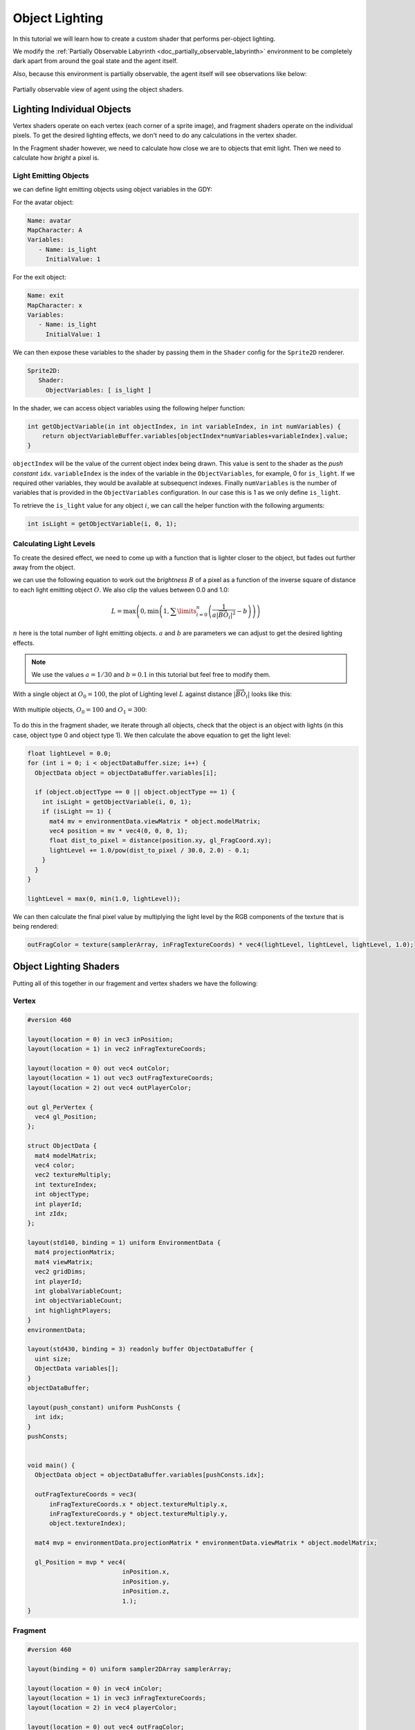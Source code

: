 .. _doc_tutorials_custom_shaders_object_lighting:

################
Object Lighting
################

In this tutorial we will learn how to create a custom shader that performs per-object lighting. 

We modify the :ref:`Partially Observable Labyrinth <doc_partially_observable_labyrinth>` environment to be completely dark apart from around the goal state and the agent itself.


.. raw:: html

   <div class="figure align-center" id="vid1">
      <video onloadeddata="this.play();" playsinline loop muted height="10%">

         <source src="../../../_static/video/tutorials/custom_shaders/object_lighting/global_video_test.mp4"
                    type="video/mp4">

            Sorry, your browser doesn't support embedded videos.
      </video>
      <p class="caption"><span class="caption-text">Environment rendered with global observer</span><a class="headerlink" href="#vid1">¶</a></p>
   </div>  

Also, because this environment is partially observable, the agent itself will see observations like below:

.. figure:: img/reset_partial.png
    :width: 15%
    :align: center

    Partially observable view of agent using the object shaders.


***************************
Lighting Individual Objects
***************************

Vertex shaders operate on each vertex (each corner of a sprite image), and fragment shaders operate on the individual pixels. To get the desired lighting effects, we don't need to do any calculations in the vertex shader.

In the Fragment shader however, we need to calculate how close we are to objects that emit light. Then we need to calculate how *bright* a pixel is.

Light Emitting Objects
======================

we can define light emitting objects using object variables in the GDY:

For the avatar object:

.. code:: yaml

   Name: avatar
   MapCharacter: A
   Variables:
      - Name: is_light
        InitialValue: 1

For the exit object:

.. code:: yaml

   Name: exit
   MapCharacter: x
   Variables:
      - Name: is_light
        InitialValue: 1


We can then expose these variables to the shader by passing them in the ``Shader`` config for the ``Sprite2D`` renderer.

.. code:: yaml

   Sprite2D:
      Shader:
        ObjectVariables: [ is_light ]

In the shader, we can access object variables using the following helper function:

.. code:: glsl
   
   int getObjectVariable(in int objectIndex, in int variableIndex, in int numVariables) {
       return objectVariableBuffer.variables[objectIndex*numVariables+variableIndex].value;
   }


``objectIndex`` will be the value of the current object index being drawn. This value is sent to the shader as the `push constant` ``idx``.
``variableIndex`` is the index of the variable in the ``ObjectVariables``, for example, 0 for ``is_light``. If we required other variables, they would be available at subsequenct indexes.
Finally ``numVariables`` is the number of variables that is provided in the ``ObjectVariables`` configuration. In our case this is 1 as we only define ``is_light``.

To retrieve the ``is_light`` value for any object :math:`i`,  we can call the helper function with the following arguments:

.. code:: glsl

   int isLight = getObjectVariable(i, 0, 1);

Calculating Light Levels
========================

To create the desired effect, we need to come up with a function that is lighter closer to the object, but fades out further away from the object.

we can use the following equation to work out the *brightness* :math:`B` of a pixel as a function of the inverse square of distance to each light emitting object :math:`O`. We also clip the values between 0.0 and 1.0:

.. math:: L = \max \left(0, \min \left(1, \sum\limits_{i=0}^n \left(\frac{1}{a|\overrightarrow{BO_i}|^2} - b\right)\right)\right)

:math:`n` here is the total number of light emitting objects. :math:`a` and :math:`b` are parameters we can adjust to get the desired lighting effects. 

.. note:: We use the values :math:`a=1/30` and :math:`b=0.1` in this tutorial but feel free to modify them. 

With a single object at :math:`O_0 = 100`, the plot of Lighting level :math:`L` against distance :math:`|\overrightarrow{BO_i}|`   looks like this:

.. figure:: img/lighting_single.png
   :width: 50%
   :align: center


With multiple objects, :math:`O_0 = 100` and :math:`O_1 = 300`:

.. figure:: img/lighting_multiple.png
   :width: 50%
   :align: center

To do this in the fragment shader, we iterate through all objects, check that the object is an object with lights (in this case, object type 0 and object type 1). We then calculate the above equation to get the light level:

.. code:: glsl

   float lightLevel = 0.0;
   for (int i = 0; i < objectDataBuffer.size; i++) {
     ObjectData object = objectDataBuffer.variables[i];
 
     if (object.objectType == 0 || object.objectType == 1) {
       int isLight = getObjectVariable(i, 0, 1);
       if (isLight == 1) {
         mat4 mv = environmentData.viewMatrix * object.modelMatrix;
         vec4 position = mv * vec4(0, 0, 0, 1);
         float dist_to_pixel = distance(position.xy, gl_FragCoord.xy);
         lightLevel += 1.0/pow(dist_to_pixel / 30.0, 2.0) - 0.1;
       }
     }
   }
 
   lightLevel = max(0, min(1.0, lightLevel));

We can then calculate the final pixel value by multiplying the light level by the RGB components of the texture that is being rendered:

.. code:: glsl
 
   outFragColor = texture(samplerArray, inFragTextureCoords) * vec4(lightLevel, lightLevel, lightLevel, 1.0);


***********************
Object Lighting Shaders
***********************

Putting all of this together in our fragement and vertex shaders we have the following:

Vertex
======

.. code:: glsl

   #version 460
   
   layout(location = 0) in vec3 inPosition;
   layout(location = 1) in vec2 inFragTextureCoords;
   
   layout(location = 0) out vec4 outColor;
   layout(location = 1) out vec3 outFragTextureCoords;
   layout(location = 2) out vec4 outPlayerColor;
   
   out gl_PerVertex {
     vec4 gl_Position;
   };
   
   struct ObjectData {
     mat4 modelMatrix;
     vec4 color;
     vec2 textureMultiply;
     int textureIndex;
     int objectType;
     int playerId;
     int zIdx;
   };
   
   layout(std140, binding = 1) uniform EnvironmentData {
     mat4 projectionMatrix;
     mat4 viewMatrix;
     vec2 gridDims;
     int playerId;
     int globalVariableCount;
     int objectVariableCount;
     int highlightPlayers;
   }
   environmentData;
   
   layout(std430, binding = 3) readonly buffer ObjectDataBuffer {
     uint size;
     ObjectData variables[];
   }
   objectDataBuffer;
   
   layout(push_constant) uniform PushConsts {
     int idx;
   }
   pushConsts;
   
   
   void main() {
     ObjectData object = objectDataBuffer.variables[pushConsts.idx];
   
     outFragTextureCoords = vec3(
         inFragTextureCoords.x * object.textureMultiply.x,
         inFragTextureCoords.y * object.textureMultiply.y,
         object.textureIndex);
   
     mat4 mvp = environmentData.projectionMatrix * environmentData.viewMatrix * object.modelMatrix;
   
     gl_Position = mvp * vec4(
                             inPosition.x,
                             inPosition.y,
                             inPosition.z,
                             1.);
   }


Fragment
========

.. code:: glsl

   #version 460

   layout(binding = 0) uniform sampler2DArray samplerArray;
   
   layout(location = 0) in vec4 inColor;
   layout(location = 1) in vec3 inFragTextureCoords;
   layout(location = 2) in vec4 playerColor;
   
   layout(location = 0) out vec4 outFragColor;
   
   struct GlobalVariable {
     int value;
   };
   
   struct ObjectVariable {
     int value;
   };
   
   struct PlayerInfo {
     vec4 playerColor;
   };
   
   struct ObjectData {
     mat4 modelMatrix;
     vec4 color;
     vec2 textureMultiply;
     int textureIndex;
     int objectType;
     int playerId;
     int zIdx;
   };
   
   layout(std140, binding = 1) uniform EnvironmentData {
     mat4 projectionMatrix;
     mat4 viewMatrix;
     vec2 gridDims;
     int playerId;
     int globalVariableCount;
     int objectVariableCount;
     int highlightPlayers;
   }
   environmentData;
   
   layout(std430, binding = 2) readonly buffer PlayerInfoBuffer {
     PlayerInfo variables[];
   }
   playerInfoBuffer;
   
   layout(std430, binding = 3) readonly buffer ObjectDataBuffer {
     uint size;
     ObjectData variables[];
   }
   objectDataBuffer;
   
   layout(std430, binding = 4) readonly buffer GlobalVariableBuffer {
     GlobalVariable variables[];
   }
   globalVariableBuffer;
   
   layout(std430, binding = 5) readonly buffer ObjectVariableBuffer {
     ObjectVariable variables[];
   }
   objectVariableBuffer;
   
   int getObjectVariable(in int objectIndex, in int variableIndex, in int numVariables) {
     return objectVariableBuffer.variables[objectIndex * numVariables + variableIndex].value;
   }
   
   const float minLight = 0.0;
   void main() {
     float lightLevel = minLight;
     // Definitely not the most efficient method because we are comparing every pixel with every object position...
     for (int i = 0; i < objectDataBuffer.size; i++) {
       ObjectData object = objectDataBuffer.variables[i];
   
       // the avatar and the
       if (object.objectType == 2 || object.objectType == 1) {
         int isLight = getObjectVariable(i, 0, 1);
         if (isLight == 1) {
           mat4 mv = environmentData.viewMatrix * object.modelMatrix;
           vec4 position = mv * vec4(0, 0, 0, 1);
           float newLightLevel = 1.0 - clamp(pow(distance(position.xy, gl_FragCoord.xy) / 50.0, 2), 0.0, 1 - minLight);
           // float newLightLevel = 1.0 - max(1.0, distance(vec4(0.5,0.5,0.0,0.0), gl_FragCoord));
           lightLevel = max(newLightLevel, lightLevel);
         }
       }
     }
   
     outFragColor = texture(samplerArray, inFragTextureCoords) * vec4(lightLevel, lightLevel, lightLevel, 1.0);
   }


*****************
Full Code Example
*****************

`Full code examples can be found here! https://github.com/Bam4d/Griddly/tree/develop/python/examples/Custom%20Shaders/Object%20Lighting>`_